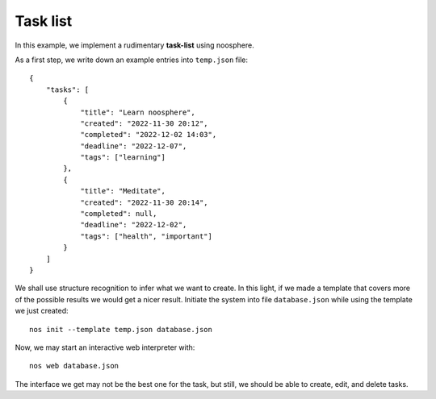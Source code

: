 Task list
=========

In this example, we implement a rudimentary **task-list** using noosphere.

As a first step, we write down an example entries into ``temp.json`` file::

    {
        "tasks": [
            {
                "title": "Learn noosphere",
                "created": "2022-11-30 20:12",
                "completed": "2022-12-02 14:03",
                "deadline": "2022-12-07",
                "tags": ["learning"]
            },
            {
                "title": "Meditate",
                "created": "2022-11-30 20:14",
                "completed": null,
                "deadline": "2022-12-02",
                "tags": ["health", "important"]
            }
        ]
    }

We shall use structure recognition to infer what we want to create.
In this light, if we made a template that covers more of the possible results we would get a nicer result.
Initiate the system into file ``database.json`` while using the template we just created::

    nos init --template temp.json database.json

Now, we may start an interactive web interpreter with::

    nos web database.json

The interface we get may not be the best one for the task, but still, we should be able to create, edit, and delete tasks.
